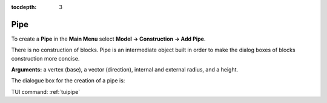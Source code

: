 :tocdepth: 3


.. _guipipe:

====
Pipe
====

To create a **Pipe** in the **Main Menu** select **Model -> Construction -> Add Pipe**.

There is no construction of blocks.
Pipe is an intermediate object built in order to make the dialog boxes of blocks construction more concise.

**Arguments:** a vertex (base), a vector (direction), internal and external radius, and a height.

The dialogue box for the creation of a pipe is:

.. image:: _static/gui_pipe.png
   :align: center

.. centered::
   Create a Pipe

TUI command: :ref:`tuipipe`
